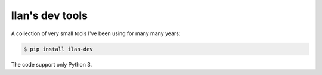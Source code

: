 Ilan's dev tools
================

A collection of very small tools I've been using for many many years:

.. code-block:: shell-session

    $ pip install ilan-dev

The code support only Python 3.
